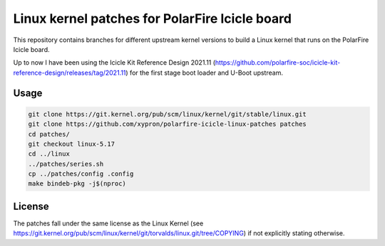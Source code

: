 Linux kernel patches for PolarFire Icicle board
===============================================

This repository contains branches for different upstream kernel versions to
build a Linux kernel that runs on the PolarFire Icicle board.

Up to now I have been using the Icicle Kit Reference Design 2021.11
(https://github.com/polarfire-soc/icicle-kit-reference-design/releases/tag/2021.11)
for the first stage boot loader and U-Boot upstream.

Usage
-----

.. code:: bash

    git clone https://git.kernel.org/pub/scm/linux/kernel/git/stable/linux.git
    git clone https://github.com/xypron/polarfire-icicle-linux-patches patches
    cd patches/
    git checkout linux-5.17
    cd ../linux
    ../patches/series.sh
    cp ../patches/config .config
    make bindeb-pkg -j$(nproc)

License
-------

The patches fall under the same license as the Linux Kernel (see
https://git.kernel.org/pub/scm/linux/kernel/git/torvalds/linux.git/tree/COPYING)
if not explicitly stating otherwise.
